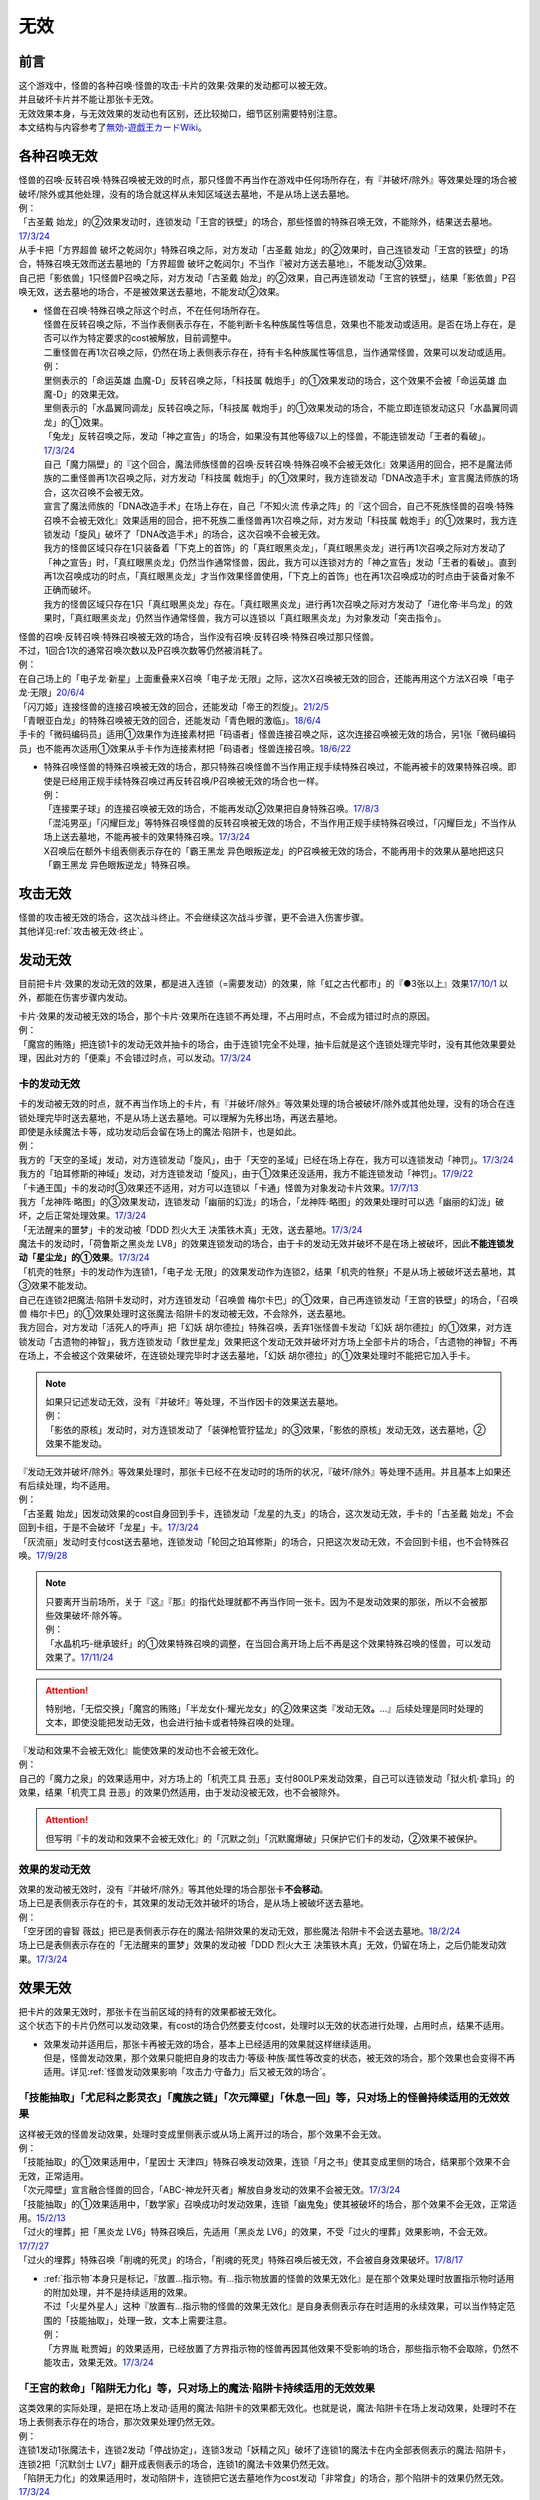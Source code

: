 =========
无效
=========

前言
========

| 这个游戏中，怪兽的各种召唤·怪兽的攻击·卡片的效果·效果的发动都可以被无效。
| 并且破坏卡片并不能让那张卡无效。
| 无效效果本身，与无效效果的发动也有区别，还比较拗口，细节区别需要特别注意。
| 本文结构与内容参考了\ `無効-遊戯王カードWiki <https://yugioh-wiki.net/index.php?%CC%B5%B8%FA>`_\ 。

各种召唤无效
=================

| 怪兽的召唤·反转召唤·特殊召唤被无效的时点，那只怪兽不再当作在游戏中任何场所存在，有『并破坏/除外』等效果处理的场合被破坏/除外或其他处理，没有的场合就这样从未知区域送去墓地，不是从场上送去墓地。
| 例：
| 「古圣戴 始龙」的②效果发动时，连锁发动「王宫的铁壁」的场合，那些怪兽的特殊召唤无效，不能除外，结果送去墓地。\ `17/3/24 <https://www.db.yugioh-card.com/yugiohdb/faq_search.action?ope=5&fid=19691&keyword=&tag=-1>`_
| 从手卡把「方界超兽 破坏之乾闼尔」特殊召唤之际，对方发动「古圣戴 始龙」的②效果时，自己连锁发动「王宫的铁壁」的场合，特殊召唤无效而送去墓地的「方界超兽 破坏之乾闼尔」不当作『被对方送去墓地』，不能发动③效果。
| 自己把「影依兽」1只怪兽P召唤之际，对方发动「古圣戴 始龙」的②效果，自己再连锁发动「王宫的铁壁」，结果「影依兽」P召唤无效，送去墓地的场合，不是被效果送去墓地，不能发动②效果。

-  | 怪兽在召唤·特殊召唤之际这个时点，不在任何场所存在。
   | 怪兽在反转召唤之际，不当作表侧表示存在，不能判断卡名种族属性等信息，效果也不能发动或适用。是否在场上存在，是否可以作为特定要求的cost被解放，目前调整中。
   | 二重怪兽在再1次召唤之际，仍然在场上表侧表示存在，持有卡名种族属性等信息，当作通常怪兽，效果可以发动或适用。
   | 例：
   | 里侧表示的「命运英雄 血魔-D」反转召唤之际，「科技属 戟炮手」的①效果发动的场合，这个效果不会被「命运英雄 血魔-D」的效果无效。
   | 里侧表示的「水晶翼同调龙」反转召唤之际，「科技属 戟炮手」的①效果发动的场合，不能立即连锁发动这只「水晶翼同调龙」的①效果。
   | 「兔龙」反转召唤之际，发动「神之宣告」的场合，如果没有其他等级7以上的怪兽，不能连锁发动「王者的看破」。\ `17/3/24 <https://www.db.yugioh-card.com/yugiohdb/faq_search.action?ope=5&fid=8166&keyword=&tag=-1>`_
   | 自己「魔力隔壁」的『这个回合，魔法师族怪兽的召唤·反转召唤·特殊召唤不会被无效化』效果适用的回合，把不是魔法师族的二重怪兽再1次召唤之际，对方发动「科技属 戟炮手」的①效果时，我方连锁发动「DNA改造手术」宣言魔法师族的场合，这次召唤不会被无效。
   | 宣言了魔法师族的「DNA改造手术」在场上存在，自己「不知火流 传承之阵」的『这个回合，自己不死族怪兽的召唤·特殊召唤不会被无效化』效果适用的回合，把不死族二重怪兽再1次召唤之际，对方发动「科技属 戟炮手」的①效果时，我方连锁发动「旋风」破坏了「DNA改造手术」的场合，这次召唤不会被无效。
   | 我方的怪兽区域只存在1只装备着「下克上的首饰」的「真红眼黑炎龙」，「真红眼黑炎龙」进行再1次召唤之际对方发动了「神之宣告」时，「真红眼黑炎龙」仍然当作通常怪兽，因此，我方可以连锁对方的「神之宣告」发动「王者的看破」。直到再1次召唤成功的时点，「真红眼黑炎龙」才当作效果怪兽使用，「下克上的首饰」也在再1次召唤成功的时点由于装备对象不正确而破坏。
   | 我方的怪兽区域只存在1只「真红眼黑炎龙」存在。「真红眼黑炎龙」进行再1次召唤之际对方发动了「进化帝·半鸟龙」的效果时，「真红眼黑炎龙」仍然当作通常怪兽，我方可以连锁以「真红眼黑炎龙」为对象发动「突击指令」。

| 怪兽的召唤·反转召唤·特殊召唤被无效的场合，当作没有召唤·反转召唤·特殊召唤过那只怪兽。
| 不过，1回合1次的通常召唤次数以及P召唤次数等仍然被消耗了。
| 例：
| 在自己场上的「电子龙·新星」上面重叠来X召唤「电子龙·无限」之际，这次X召唤被无效的回合，还能再用这个方法X召唤「电子龙·无限」\ `20/6/4 <https://www.db.yugioh-card.com/yugiohdb/faq_search.action?ope=5&fid=15005&keyword=&tag=-1>`_
| 「闪刀姬」连接怪兽的连接召唤被无效的回合，还能发动「帝王的烈旋」。\ `21/2/5 <https://www.db.yugioh-card.com/yugiohdb/faq_search.action?ope=5&fid=10462&keyword=&tag=-1>`_
| 「青眼亚白龙」的特殊召唤被无效的回合，还能发动「青色眼的激临」。\ `18/6/4 <https://www.db.yugioh-card.com/yugiohdb/faq_search.action?ope=5&fid=56&keyword=&tag=-1>`_
| 手卡的「微码编码员」适用①效果作为连接素材把「码语者」怪兽连接召唤之际，这次连接召唤被无效的场合，另1张「微码编码员」也不能再次适用①效果从手卡作为连接素材把「码语者」怪兽连接召唤。\ `18/6/22 <https://www.db.yugioh-card.com/yugiohdb/faq_search.action?ope=5&fid=21976&keyword=&tag=-1>`_

-  | 特殊召唤怪兽的特殊召唤被无效的场合，那只特殊召唤怪兽不当作用正规手续特殊召唤过，不能再被卡的效果特殊召唤。即使是已经用正规手续特殊召唤过再反转召唤/P召唤被无效的场合也一样。
   | 例：
   | 「连接栗子球」的连接召唤被无效的场合，不能再发动②效果把自身特殊召唤。\ `17/8/3 <https://www.db.yugioh-card.com/yugiohdb/faq_search.action?ope=5&fid=21297&keyword=&tag=-1>`_
   | 「混沌男巫」「闪耀巨龙」等特殊召唤怪兽的反转召唤被无效的场合，不当作用正规手续特殊召唤过，「闪耀巨龙」不当作从场上送去墓地，不能再被卡的效果特殊召唤。\ `17/3/24 <https://www.db.yugioh-card.com/yugiohdb/faq_search.action?ope=5&fid=9124&keyword=&tag=-1>`_
   | X召唤后在额外卡组表侧表示存在的「霸王黑龙 异色眼叛逆龙」的P召唤被无效的场合，不能再用卡的效果从墓地把这只「霸王黑龙 异色眼叛逆龙」特殊召唤。

攻击无效
=============

| 怪兽的攻击被无效的场合，这次战斗终止。不会继续这次战斗步骤，更不会进入伤害步骤。
| 其他详见\ :ref:`攻击被无效·终止`\ 。

发动无效
===========

目前把卡片·效果的发动无效的效果，都是进入连锁（=需要发动）的效果，除「虹之古代都市」的『●3张以上』效果\ `17/10/1 <https://www.db.yugioh-card.com/yugiohdb/faq_search.action?ope=4&cid=7079>`__ 以外，都能在伤害步骤内发动。

| 卡片·效果的发动被无效的场合，那个卡片·效果所在连锁不再处理，不占用时点，不会成为错过时点的原因。
| 例：
| 「魔宫的贿赂」把连锁1卡的发动无效并抽卡的场合，由于连锁1完全不处理，抽卡后就是这个连锁处理完毕时，没有其他效果要处理，因此对方的「便乘」不会错过时点，可以发动。\ `17/3/24 <https://www.db.yugioh-card.com/yugiohdb/faq_search.action?ope=5&fid=7027>`__\

卡的发动无效
----------------

| 卡的发动被无效的时点，就不再当作场上的卡片，有『并破坏/除外』等效果处理的场合被破坏/除外或其他处理，没有的场合在连锁处理完毕时送去墓地，不是从场上送去墓地。可以理解为先移出场，再送去墓地。
| 即使是永续魔法卡等，成功发动后会留在场上的魔法·陷阱卡，也是如此。
| 例：
| 我方的「天空的圣域」发动，对方连锁发动「旋风」，由于「天空的圣域」已经在场上存在，我方可以连锁发动「神罚」。\ `17/3/24 <https://www.db.yugioh-card.com/yugiohdb/faq_search.action?ope=5&fid=10698&keyword=&tag=-1>`__\
| 我方的「珀耳修斯的神域」发动，对方连锁发动「旋风」，由于①效果还没适用，我方不能连锁发动「神罚」。\ `17/9/22 <https://www.db.yugioh-card.com/yugiohdb/faq_search.action?ope=5&fid=21418&keyword=&tag=-1>`__\
| 「卡通王国」卡的发动时③效果还不适用，对方可以连锁以「卡通」怪兽为对象发动卡片效果。\ `17/7/13 <https://www.db.yugioh-card.com/yugiohdb/faq_search.action?ope=5&fid=15864>`__\
| 我方「龙神阵·略图」的③效果发动，连锁发动「幽丽的幻泷」的场合，「龙神阵·略图」的效果处理时可以选「幽丽的幻泷」破坏，之后正常处理效果。\ `17/3/24 <https://www.db.yugioh-card.com/yugiohdb/faq_search.action?ope=5&fid=7634&keyword=&tag=-1>`__\
| 「无法醒来的噩梦」卡的发动被「DDD 烈火大王 决策铁木真」无效，送去墓地。\ `17/3/24 <https://www.db.yugioh-card.com/yugiohdb/faq_search.action?ope=5&fid=20655>`__\
| 魔法卡的发动时，「荷鲁斯之黑炎龙 LV8」的效果连锁发动的场合，由于卡的发动无效并破坏不是在场上被破坏，因此\ **不能连锁发动「星尘龙」的①效果**\ 。\ `17/3/24 <https://www.db.yugioh-card.com/yugiohdb/faq_search.action?ope=5&fid=11290>`__\
| 「机壳的牲祭」卡的发动作为连锁1，「电子龙·无限」的效果发动作为连锁2，结果「机壳的牲祭」不是从场上被破坏送去墓地，其③效果不能发动。
| 自己在连锁2把魔法·陷阱卡发动时，对方连锁发动「召唤兽 梅尔卡巴」的①效果，自己再连锁发动「王宫的铁壁」的场合，「召唤兽 梅尔卡巴」的①效果处理时这张魔法·陷阱卡的发动被无效，不会除外，送去墓地。
| 我方回合，对方发动「活死人的呼声」把「幻妖 胡尔德拉」特殊召唤，丢弃1张怪兽卡发动「幻妖 胡尔德拉」的①效果，对方连锁发动「古遗物的神智」，我方连锁发动「救世星龙」效果把这个发动无效并破坏对方场上全部卡片的场合，「古遗物的神智」不再在场上，不会被这个效果破坏，在连锁处理完毕时才送去墓地，「幻妖 胡尔德拉」的①效果处理时不能把它加入手卡。

.. note::

   | 如果只记述发动无效，没有『并破坏』等处理，不当作因卡的效果送去墓地。
   | 例：
   | 「影依的原核」发动时，对方连锁发动了「装弹枪管狞猛龙」的③效果，「影依的原核」发动无效，送去墓地，②效果不能发动。

| 『发动无效并破坏/除外』等效果处理时，那张卡已经不在发动时的场所的状况，『破坏/除外』等处理不适用。并且基本上如果还有后续处理，均不适用。
| 例：
| 「古圣戴 始龙」因发动效果的cost自身回到手卡，连锁发动「龙星的九支」的场合，这次发动无效，手卡的「古圣戴 始龙」不会回到卡组，于是不会破坏「龙星」卡。\ `17/3/24 <https://www.db.yugioh-card.com/yugiohdb/faq_search.action?ope=5&fid=19516&keyword=&tag=-1>`__
| 「灰流丽」发动时支付cost送去墓地，连锁发动「轮回之珀耳修斯」的场合，只把这次发动无效，不会回到卡组，也不会特殊召唤。\ `17/9/28 <https://www.db.yugioh-card.com/yugiohdb/faq_search.action?ope=5&fid=12336>`__

.. note::

   | 只要离开当前场所，关于『这』『那』的指代处理就都不再当作同一张卡。因为不是发动效果的那张，所以不会被那些效果破坏·除外等。
   | 例：
   | 「水晶机巧-继承玻纤」的①效果特殊召唤的调整，在当回合离开场上后不再是这个效果特殊召唤的怪兽，可以发动效果了。\ `17/11/24 <https://www.db.yugioh-card.com/yugiohdb/faq_search.action?ope=5&fid=21600&keyword=&tag=-1>`__

.. attention:: 特别地，「无偿交换」「魔宫的贿赂」「半龙女仆·耀光龙女」的②效果这类『发动无效\ **。**\ ...』后续处理是同时处理的文本，即使没能把发动无效，也会进行抽卡或者特殊召唤的处理。

| 『发动和效果不会被无效化』能使效果的发动也不会被无效化。
| 例：
| 自己的「魔力之泉」的效果适用中，对方场上的「机壳工具 丑恶」支付800LP来发动效果，自己可以连锁发动「狱火机·拿玛」的效果，结果「机壳工具 丑恶」的效果仍然适用，由于发动没被无效，也不会被除外。

.. attention:: 但写明『卡的发动和效果不会被无效化』的「沉默之剑」「沉默魔爆破」只保护它们卡的发动，②效果不被保护。

效果的发动无效
------------------

| 效果的发动被无效时，没有『并破坏/除外』等其他处理的场合那张卡\ **不会移动**\ 。
| 场上已是表侧表示存在的卡，其效果的发动无效并破坏的场合，是从场上被破坏送去墓地。
| 例：
| 「空牙团的睿智 薇兹」把已是表侧表示存在的魔法·陷阱效果的发动无效，那些魔法·陷阱卡不会送去墓地。\ `18/2/24 <https://www.db.yugioh-card.com/yugiohdb/faq_search.action?ope=5&fid=21766>`__\
| 场上已是表侧表示存在的「无法醒来的噩梦」效果的发动被「DDD 烈火大王 决策铁木真」无效，仍留在场上，之后仍能发动效果。\ `17/3/24 <https://www.db.yugioh-card.com/yugiohdb/faq_search.action?ope=5&fid=20655>`__\

.. _效果无效:

效果无效
============

| 把卡片的效果无效时，那张卡在当前区域的持有的效果都被无效化。
| 这个状态下的卡片仍然可以发动效果，有cost的场合仍然要支付cost，处理时以无效的状态进行处理，占用时点，结果不适用。

-  | 效果发动并适用后，那张卡再被无效的场合，基本上已经适用的效果就这样继续适用。
   | 但是，怪兽发动效果，那个效果只能把自身的攻击力·等级·种族·属性等改变的状态，被无效的场合，那个效果也会变得不再适用。详见\ :ref:`怪兽发动效果影响「攻击力·守备力」后又被无效的场合`\ 。

「技能抽取」「尤尼科之影灵衣」「魔族之链」「次元障壁」「休息一回」等，只\ **对场上的怪兽持续适用**\ 的无效效果
------------------------------------------------------------------------------------------------------------------

| 这样被无效的怪兽发动效果，处理时变成里侧表示或从场上离开过的场合，那个效果不会无效。
| 例：
| 「技能抽取」的①效果适用中，「星因士 天津四」特殊召唤发动效果，连锁「月之书」使其变成里侧的场合，结果那个效果不会无效，正常适用。
| 「次元障壁」宣言融合怪兽的回合，「ABC-神龙歼灭者」解放自身发动的效果不会被无效。\ `17/3/24 <https://www.db.yugioh-card.com/yugiohdb/faq_search.action?ope=5&fid=19595&keyword=&tag=-1>`__
| 「技能抽取」的①效果适用中，「数学家」召唤成功时发动效果，连锁「幽鬼兔」使其被破坏的场合，那个效果不会无效，正常适用。\ `15/2/13 <http://www.db.yugioh-card.com/yugiohdb/faq_search.action?ope=5&fid=15061&keyword=&tag=-1>`__
| 「过火的埋葬」把「黑炎龙 LV6」特殊召唤后，先适用「黑炎龙 LV6」的效果，不受「过火的埋葬」效果影响，不会无效。\ `17/7/27 <https://www.db.yugioh-card.com/yugiohdb/faq_search.action?ope=5&fid=19950>`__
| 「过火的埋葬」特殊召唤「削魂的死灵」的场合，「削魂的死灵」特殊召唤后被无效，不会被自身效果破坏。\ `17/8/17 <https://www.db.yugioh-card.com/yugiohdb/faq_search.action?ope=5&fid=9578>`__

-  | \ :ref:`指示物`\ 本身只是标记，『放置...指示物。有...指示物放置的怪兽的效果无效化』是在那个效果处理时放置指示物时适用的附加处理，并不是持续适用的效果。
   | 不过「火星外星人」这种『放置有...指示物的怪兽的效果无效化』是自身表侧表示存在时适用的永续效果，可以当作特定范围的「技能抽取」，处理一致，文本上需要注意。
   | 例：
   | 「方界胤 毗贾姆」的效果适用，已经放置了方界指示物的怪兽再因其他效果不受影响的场合，那些指示物不会取除，仍然不能攻击，效果无效。\ `17/3/24 <https://www.db.yugioh-card.com/yugiohdb/faq_search.action?ope=5&fid=19109>`__

「王宫的敕命」「陷阱无力化」等，只\ **对场上的魔法·陷阱卡持续适用**\ 的无效效果
-----------------------------------------------------------------------------------

| 这类效果的实际处理，是把在场上发动·适用的魔法·陷阱卡的效果都无效化。也就是说，魔法·陷阱卡在场上发动效果，处理时不在场上表侧表示存在的场合，那次效果处理仍然无效。
| 例：
| 连锁1发动1张魔法卡，连锁2发动「停战协定」，连锁3发动「妖精之风」破坏了连锁1的魔法卡在内全部表侧表示的魔法·陷阱卡，连锁2把「沉默剑士 LV7」翻开成表侧表示的场合，连锁1的魔法卡效果仍然无效。
| 「陷阱无力化」的效果适用时，发动陷阱卡，连锁把它送去墓地作为cost发动「非常食」的场合，那个陷阱卡的效果仍然无效。\ `17/3/24 <https://www.db.yugioh-card.com/yugiohdb/faq_search.action?ope=5&fid=8454&keyword=&tag=-1>`__
| 「王宫的敕命」在场上表侧表示存在时，发动「死者苏生」，连锁把它送去墓地作为cost发动「禁忌的一滴」的场合，「死者苏生」的效果仍然无效。\ `21/2/7 <https://www.db.yugioh-card.com/yugiohdb/faq_search.action?ope=5&fid=23198&keyword=&tag=-1>`__

.. attention:: 除此之外，目前还有「DDD 双晓王 末法神」这样对场上全部卡持续适用的无效效果，处理和「技能抽取」等一致，在连锁中连锁发动「奇妙XYZ」把「DDD 双晓王 末法神」X召唤，不能无效之前连锁上的，发动后已经不在场上表侧表示存在的魔法·陷阱卡的效果。

「墓穴的指名者」「无敌光环」「千年眼纳祭神」等，不指定场所持续适用的无效效果
-----------------------------------------------------------------------------

| 这类效果处理，是持续把对应卡在场上发动·适用的效果全部无效，对应的卡不在场上时，只能把那些\ 发动的效果无效_\ 。因此，因这类效果无效的卡片发动效果后，不在场上存在或者变成里侧表示的场合，那些效果处理时仍然无效。
| 另外，为了避免无限循环，「千年眼纳祭神」的③效果处理时，不会无效『这张卡的卡名只要在场上存在当作「...」使用』的效果。如装备了「秘旋谍-双螺旋特工」时，场上的「秘旋谍-双螺旋特工」仍然当作「秘旋谍-花公子」，发动②效果的场合无效。\ `17/11/10 <https://www.db.yugioh-card.com/yugiohdb/faq_search.action?ope=5&fid=21563&keyword=&tag=-1>`__
| 例：
| 自身效果被「墓穴的指名者」无效的怪兽，发动效果时，连锁发动「月之书」被盖放的场合，那个效果处理时仍然无效。\ `19/6/7 <https://www.db.yugioh-card.com/yugiohdb/faq_search.action?ope=5&fid=22672&keyword=&tag=-1>`__ 「无敌光环」同样。\ `18/7/13 <https://www.db.yugioh-card.com/yugiohdb/faq_search.action?ope=5&fid=22008&keyword=&tag=-1>`__
| 对「抹杀之指名者」宣言的卡名的怪兽发动「禁忌的圣枪」，结果就不受「抹杀之指名者」的效果影响，恢复有效。\ `19/5/20 <https://www.db.yugioh-card.com/yugiohdb/faq_search.action?ope=5&fid=22630&keyword=&tag=-1>`__
| 「墓穴的指名者」的效果除外了「罪 矛盾齿轮」后，场上的「罪 矛盾齿轮」的②效果无效，墓地的「罪 矛盾齿轮」的②效果不会被无效，可以适用把墓地的「罪 矛盾齿轮」除外来特殊召唤手卡的「罪」怪兽。\ `19/2/11 <https://www.db.yugioh-card.com/yugiohdb/faq_search.action?ope=5&fid=22471&keyword=&tag=-1>`__

「效果遮蒙者」「魁炎星王-宋虎」「禁忌的圣典」「机壳的再星」等，只\ **在发动的那1次效果处理时让涉及的卡效果全部无效**\ 的效果
---------------------------------------------------------------------------------------------------------------------------------

| 因这类效果而被无效的卡片发动效果，之后不在场上存在的场合，那次效果处理仍然无效；变成里侧表示的场合，那次效果处理不会无效，效果正常适用。
| 例：
| 发动「禁忌的圣典」把场上的卡无效后，伤害计算后把已经无效的「炼狱的消华」送去墓地发动②效果的场合，那个效果仍然无效。
| 连锁1发动「裁决之龙」的效果，连锁2发动「月之书」，连锁3发动「禁忌的圣杯」组成连锁。连锁3使其效果无效后，连锁2变成里侧的时点效果不再被无效。若「月之书」换成「亚空间物质传送装置」「强制脱出装置」「凤翼的爆风」等，仍然无效。\ `14/3/21 <http://www.db.yugioh-card.com/yugiohdb/faq_search.action?ope=5&fid=12314&keyword=&tag=-1>`__
| 「效果遮蒙者」的效果适用中的怪兽发动效果，连锁「月之书」使其变成里侧，结果那个效果不会无效。\ `14/3/21 <http://www.db.yugioh-card.com/yugiohdb/faq_search.action?ope=5&fid=12385&keyword=&tag=-1>`__ 把这个「月之书」换成「亚空间物质传送装置」「强制脱出装置」等，就仍然被无效。

『这个效果特殊召唤的怪兽的效果无效』『效果无效特殊召唤』等效果
----------------------------------------------------------------

| 如果不是持续取对象的效果，这两种文本的处理没有区别，和「效果遮蒙者」等的处理一致。这样被无效的怪兽发动效果，处理时不在场上存在的场合，那次效果处理仍然无效；变成里侧表示的场合不会无效。
| 「旧神 诺登」「剑斗兽 马斗」「光之引导」等，记述『效果无效特殊召唤』的文本，即使是持续取对象的效果，也和「效果遮蒙者」等的处理一致。
| 「深渊死球」等，记述『这个效果特殊召唤的怪兽的效果无效化』的文本，同时是持续取对象的效果，这类处理实质上和上文中「魔族之链」等的处理一致。这样被无效的怪兽发动效果，处理时不在场上存在或者变成里侧表示的场合，都不会无效。并且，如果「深渊死球」离开场上或者对象怪兽不受这个效果影响，对象怪兽的效果也会恢复有效。
| 例：
| 「废品同调士」的效果特殊召唤的怪兽发动效果时，连锁发动「月之书」把这个怪兽盖放的场合，这个怪兽发动的效果不会无效，正常适用。\ `19/12/18 <http://yugioh-wiki.net/index.php?%A1%D4%A5%B8%A5%E3%A5%F3%A5%AF%A1%A6%A5%B7%A5%F3%A5%AF%A5%ED%A5%F3%A1%D5#faq>`__
| 「邪恶苏生」的效果把「黑羽-重装铠翼鸦」特殊召唤的场合，「黑羽-重装铠翼鸦」的效果不会被无效。这个状况「邪恶苏生」被破坏的场合，「黑羽-重装铠翼鸦」不会被破坏。21/7/30

.. tip:: 这类效果中「化石发掘」复刻的第九期文本比较清楚：『这张卡的①的效果特殊召唤的怪兽只要这张卡在魔法与陷阱区域存在效果无效化』。

「冥界的魔王 哈·迪斯」等，『战斗破坏的怪兽的效果无效』的效果
--------------------------------------------------------------

| 这类效果在战斗破坏确定的伤害计算时适用，那只怪兽之后在墓地存在的状态，包括不入连锁的无种类效果在内持续被无效。战斗破坏后没有送去墓地，而是被除外或者加入额外卡组等的场合，不再被无效。被战斗破坏送去墓地的陷阱怪兽作为陷阱卡，也不再被无效。
| 这样被无效的怪兽在场上·墓地发动效果，处理时不在发动场所的场合也仍然无效。
| 由于是永续效果，自身和对方怪兽都被战斗破坏的场合不适用。
| 例：
| 被「漆黑之魔王 LV8」战斗破坏的怪兽，在场上的时点效果无效，之后被除外，效果不再被无效。

「极战机王 战神机人」等，『进行战斗的怪兽在伤害计算后无效化』的效果
--------------------------------------------------------------------

| 这类效果是在伤害计算后发动的诱发效果，如果是必发效果，按照连锁顺序通常是反转发动的效果先处理完，再处理这些效果，结果通常不会无效反转发动的效果。
| 这样被无效的怪兽，即使没有被这次战斗破坏，之后在场上仍然是无效状态，保持表侧表示状态下被任何方式从场上送去墓地，仍然是无效的状态。从场上离开后没有去墓地的场合不再被无效。是陷阱怪兽的场合在墓地不再被无效。
| 这样被无效的怪兽，在场上时的处理和「效果遮蒙者」等的处理一致，在墓地时的处理和「冥界的魔王 哈·迪斯」等的处理一致。
| 即使和对方怪兽都被战斗破坏的场合也会发动。
| 例：
| 和「入魔鬼火」战斗过而被无效的怪兽，被一时除外的场合，从场上离开后效果恢复适用，回到场上后也不会再进入无效状态。\ `17/3/24 <https://www.db.yugioh-card.com/yugiohdb/faq_search.action?ope=5&fid=8624&keyword=&tag=-1>`__
| 和「电气红松鼠」战斗过而被无效的「救援兔」，把自身除外作为cost发动效果时，这个效果本身是在场上发动的效果，处理时仍然无效。\ `17/3/24 <https://www.db.yugioh-card.com/yugiohdb/faq_search.action?ope=5&fid=8633&keyword=&tag=-1>`__
| 场上存在「大宇宙」，被「武装海洋猎手」战斗破坏并无效的怪兽，在伤害步骤结束时被除外，之后效果不会被无效。\ `17/3/24 <https://www.db.yugioh-card.com/yugiohdb/faq_search.action?ope=5&fid=8636&keyword=&tag=-1>`__
| 和「武装海洋猎手」战斗过而被无效的「蒲公英狮」，作为X素材把X怪兽X召唤后，因发动效果的cost被取除送去墓地，这只「蒲公英狮」发动自身的①效果的场合，处理时不会被无效。\ `17/3/24 <https://www.db.yugioh-card.com/yugiohdb/faq_search.action?ope=5&fid=11266&keyword=&tag=-1>`__

.. _发动的效果无效:

发动的效果无效
-----------------

| 这类效果指的是「灰流丽」的①效果，以及不入连锁的「魔轰神兽 尤尼科」等效果。如果是需要发动的效果，也不能在伤害步骤发动。
| 这类效果适用时，对应的效果的发动成功，但那个效果在无效状态下处理，占用时点，结果不适用。
| 并且，只在那个\ :ref:`连锁块`\ 上无效那1次效果，那张卡的其他效果不会无效，之后再发动这个效果的场合也不会无效。
| 例：
| 对「始祖守护者 提拉斯」发动的效果连锁发动「虫惑的落穴」，效果处理时只把那1次破坏效果无效，『这张卡不会被卡的效果破坏』不会无效，结果「始祖守护者 提拉斯」没有被破坏，留在场上。
| 「邪龙星-睚眦」②效果的发动被「虫惑的落穴」连锁的场合，「邪龙星-睚眦」在连锁2被破坏，因为还要处理连锁1的效果，所以「邪龙星-睚眦」③效果错过时点，不能发动。连锁1处理时，「邪龙星-睚眦」的效果无效而不适用。
| 「暴走魔法阵」的②效果适用中，仍然可以对「召唤魔术」连锁发动「DDD 咒血王 赛弗里德」的①效果，结果「召唤魔术」的效果被无效。\ `17/3/24 <https://www.db.yugioh-card.com/yugiohdb/faq_search.action?ope=5&fid=20205>`__\
| 「星际仙踪-翠玉都」发动①效果时，连锁发动「坏星坏兽 席兹奇埃鲁」的④效果的场合，只是把这1次的①效果无效。之后再发动①效果或者其他效果的场合都不会无效。\ `17/3/24 <https://www.db.yugioh-card.com/yugiohdb/faq_search.action?ope=5&fid=19860&keyword=&tag=-1>`__\
| 「魔族之链」发动时，连锁发动「甲虫装机的宝珠」的效果的场合，由于「魔族之链」\ **在卡的发动时没有效果处理**\ ，结果仍然正常适用效果。\ `17/3/24 <https://www.db.yugioh-card.com/yugiohdb/faq_search.action?ope=5&fid=14646&keyword=&tag=-1>`__\
| 「幻变骚灵协议」的①效果适用中，特殊召唤的「幻变骚灵」怪兽发动效果时，连锁发动「虫惑的落穴」的场合，由于那次效果不会被无效，结果不会破坏。\ `18/4/6 <https://www.db.yugioh-card.com/yugiohdb/faq_search.action?ope=5&fid=10038&keyword=&tag=-1>`__\

-  | 发动的效果被无效时，没有其他记载的场合那张卡不会移动。
   | 记述『效果无效并破坏』等时由于被破坏而送去墓地。如果在场上，则从场上送去墓地。
   | 例：
   | 「机壳工具 丑恶」放置到P区域作魔法卡的发动时，对方场上存在「深渊鳞甲-蛟」的场合，「深渊鳞甲-蛟」的效果适用，「机壳工具 丑恶」卡的发动时的效果处理无效（「机壳工具 丑恶」在卡的发动时没有效果处理，所以其实是无意义无效），仍然留在场上，「深渊鳞甲-蛟」送去墓地。之后「机壳工具 丑恶」的效果恢复适用，再发动②效果的场合不会无效。\ `17/3/24 <https://www.db.yugioh-card.com/yugiohdb/faq_search.action?ope=5&fid=7742>`__\
   | 「黑魔导阵」卡的发动时，连锁发动「灰流丽」效果的场合，「黑魔导阵」①效果无效，由于发动成功继续留在场上。\ `17/3/24 <https://www.db.yugioh-card.com/yugiohdb/faq_search.action?ope=5&fid=20542>`__\
   | 对应「死者苏生」的发动，连锁发动「王宫的弹压」的效果时，是破坏场上卡片的效果，因此可以连锁发动「星尘龙」的①效果。\ `17/3/24 <https://www.db.yugioh-card.com/yugiohdb/faq_search.action?ope=5&fid=11582>`__\
   | 「诱饵人偶」把第2张「龙魂之城」发动时，由于发动时机不正确，效果无效并破坏，从场上送去墓地，可以发动③效果。\ `17/3/24 <https://www.db.yugioh-card.com/yugiohdb/faq_search.action?ope=5&fid=10996&keyword=&tag=-1>`__\

.. attention:: 注意「炼狱的落穴」和「虫惑的落穴」的文本区别。前者不是对应效果发动来发动的，而是直接无效怪兽的全部效果并破坏。

多个效果无效同时适用的场合
------------------------------

卡的效果无效
~~~~~~~~~~~~~~~~

| 如果1个无效效果，可以对通常怪兽发动，那么也可以对效果已经被无效的怪兽发动并正常适用。
| 如果有明确调整可以对效果已经被无效的卡发动，那么对那些卡发动的场合也会正常适用。
| 如果不能发动，那么在效果处理时，那些卡的效果被无效的场合，这些效果不适用。
| 例：
| 对「孤火花」发动「效果遮蒙者」时，连锁对这只「孤火花」发动「魔族之链」的场合，「效果遮蒙者」的效果不适用。之后「孤火花」解放自身发动效果的场合，由于不在场上，不会被「魔族之链」的效果无效。把「效果遮蒙者」换成「禁忌的圣杯」的场合，「孤火花」攻击力上升400，把自身解放发动效果的场合也仍然无效。

发动的效果无效
~~~~~~~~~~~~~~~~~

| 「魔轰神兽 尤尼科」这样的必须适用的效果，如果有多个，都会适用。
| 「白翼之魔术师」这样的可选适用的效果，如果有多个，只能选其中1个适用。
| 如果同时存在必须适用的效果和可选适用的效果，必须适用的效果全部适用，可选适用的效果都不会适用。
| 例：
| 自己「圣珖神龙 星尘·零」的效果适用中，对方场上即使有2张「魔术师的左手」，自己发动陷阱卡时这2张卡的效果同时适用，结果不会破坏。（不是先后破坏导致消耗掉「圣珖神龙 星尘·零」的次数）
| 自己场上存在「魔轰神兽 尤尼科」和装备了「女神的圣弓-矢月」「深渊鳞甲-鲸鱼」的「水精鳞」怪兽，我方战斗阶段，对方发动「古遗物的神智」时，我方连锁发动「连环栗仔球」的①效果或「幻变骚灵的闹鬼死锁」的②效果，「古遗物的神智」无效并被除外或破坏的场合，即使其处理时双方手卡数相同，「魔轰神兽 尤尼科」「女神的圣弓-矢月」「深渊鳞甲-鲸鱼」的效果都不适用。
| 自己场上存在「魔轰神兽 尤尼科」和装备了「女神的圣弓-矢月」「深渊鳞甲-鲸鱼」的「水精鳞」怪兽，我方战斗阶段，对方发动「古遗物的神智」时，我方连锁发动「灰流丽」的①效果或以其为对象发动「DDD 咒血王 赛弗里德」的①效果，「古遗物的神智」仅被这些效果无效的场合，即使其处理时双方手卡数相同，「魔轰神兽 尤尼科」「女神的圣弓-矢月」「深渊鳞甲-鲸鱼」的效果都仍适用，「古遗物的神智」被破坏，这只「水精鳞」怪兽可以攻击2次，「深渊鳞甲-鲸鱼」也会送去墓地。
| 「魔轰神兽 尤尼科」和「吸入暗阴的魔镜」的效果都适用中的状况，暗属性怪兽发动效果的处理时，双方手卡相同的场合，「魔轰神兽 尤尼科」和「吸入暗阴的魔镜」的效果均适用，结果那只怪兽效果无效并被「魔轰神兽 尤尼科」的效果破坏。\ `20/2/24 <https://www.db.yugioh-card.com/yugiohdb/faq_search.action?ope=5&fid=10022&keyword=&tag=-1>`__
| 自己场上存在「魔轰神兽 尤尼科」和「白翼之魔术师」，对方以我方场上的魔法师族·暗属性怪兽为对象发动效果，处理时双方手卡相同的场合，「魔轰神兽 尤尼科」的效果适用，「白翼之魔术师」的P效果不适用。\ `17/3/24 <https://www.db.yugioh-card.com/yugiohdb/faq_search.action?ope=5&fid=7516&keyword=&tag=-1>`__
